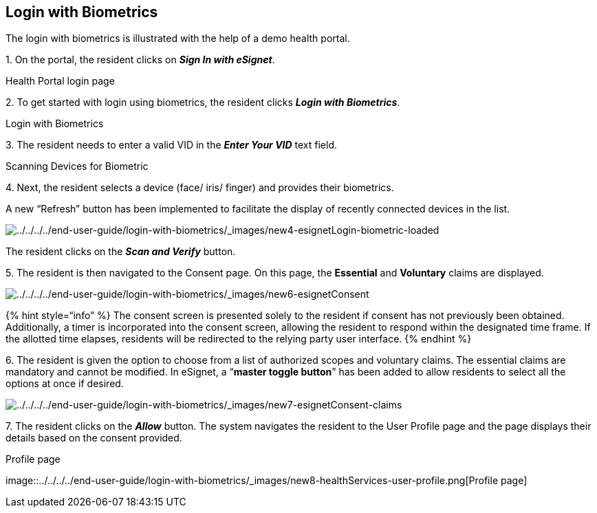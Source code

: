 == Login with Biometrics

The login with biometrics is illustrated with the help of a demo health
portal.

{empty}1. On the portal, the resident clicks on *_Sign In with
eSignet_*.

Health Portal login page

{empty}2. To get started with login using biometrics, the resident
clicks *_Login with Biometrics_*.

Login with Biometrics

{empty}3. The resident needs to enter a valid VID in the *_Enter Your
VID_* text field.

Scanning Devices for Biometric

{empty}4. Next, the resident selects a device (face/ iris/ finger) and
provides their biometrics.

A new "`Refresh`" button has been implemented to facilitate the display
of recently connected devices in the list.

image:../../../../end-user-guide/login-with-biometrics/_images/new4-esignetLogin-biometric-loaded.png[../../../../end-user-guide/login-with-biometrics/++_++images/new4-esignetLogin-biometric-loaded]

The resident clicks on the *_Scan and Verify_* button.

{empty}5. The resident is then navigated to the Consent page. On this
page, the *Essential* and *Voluntary* claims are displayed.

image:../../../../end-user-guide/login-with-biometrics/_images/new6-esignetConsent.png[../../../../end-user-guide/login-with-biometrics/++_++images/new6-esignetConsent]

++{++% hint style="`info`" %} The consent screen is presented solely to
the resident if consent has not previously been obtained. Additionally,
a timer is incorporated into the consent screen, allowing the resident
to respond within the designated time frame. If the allotted time
elapses, residents will be redirected to the relying party user
interface. ++{++% endhint %}

{empty}6. The resident is given the option to choose from a list of
authorized scopes and voluntary claims. The essential claims are
mandatory and cannot be modified. In eSignet, a "`*master toggle
button*`" has been added to allow residents to select all the options at
once if desired.

image:../../../../end-user-guide/login-with-biometrics/_images/new7-esignetConsent-claims.png[../../../../end-user-guide/login-with-biometrics/++_++images/new7-esignetConsent-claims]

{empty}7. The resident clicks on the *_Allow_* button. The system
navigates the resident to the User Profile page and the page displays
their details based on the consent provided.

.Profile page
image::../../../../end-user-guide/login-with-biometrics/_images/new8-healthServices-user-profile.png[Profile
page]
